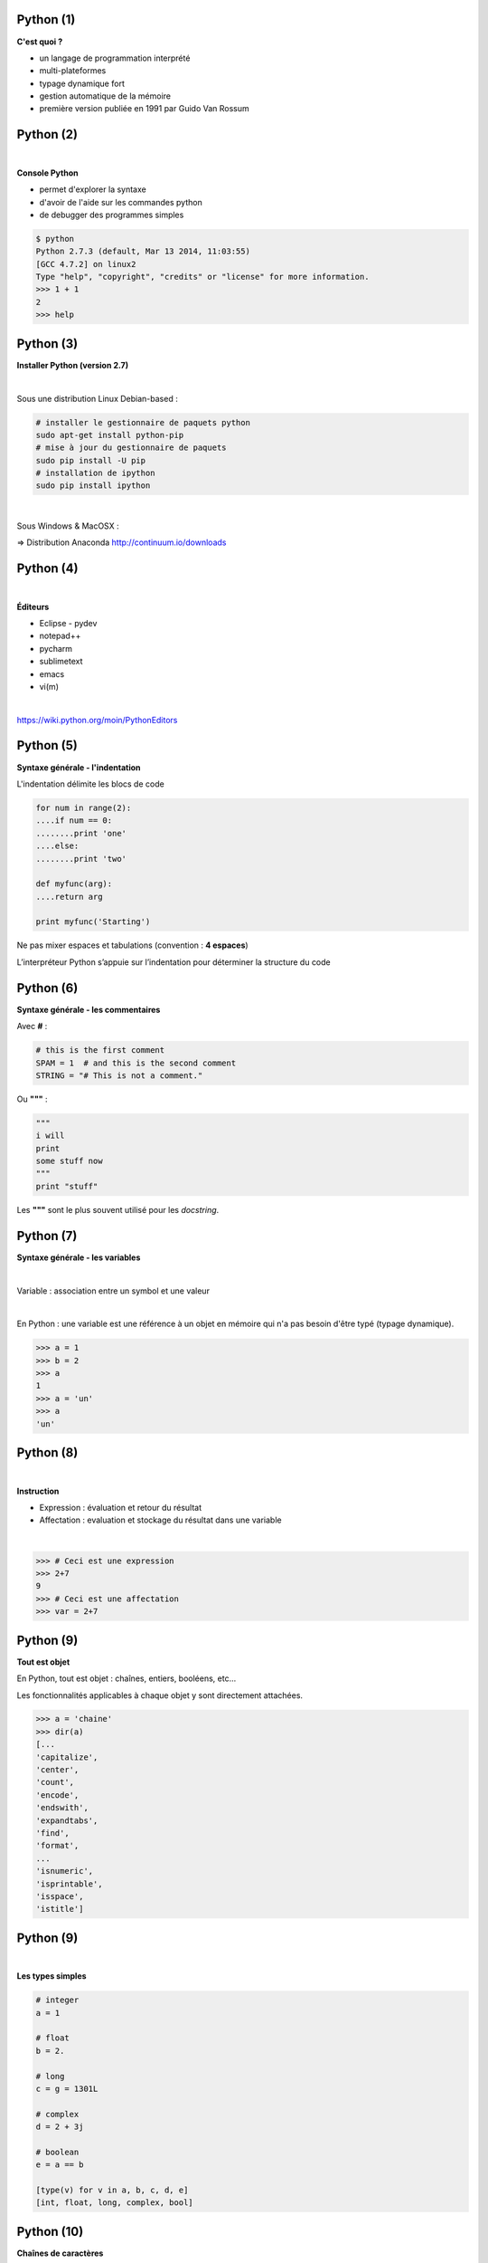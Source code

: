 Python (1)
==========

**C'est quoi ?**

* un langage de programmation interprété
* multi-plateformes
* typage dynamique fort
* gestion automatique de la mémoire
* première version publiée en 1991 par Guido Van Rossum

.. image:: imgs/gvr.jpg
  :width: 150pt
  :align: center

Python (2)
==========

|
**Console Python**

* permet d'explorer la syntaxe
* d'avoir de l'aide sur les commandes python
* de debugger des programmes simples

.. code-block:: bash

  $ python
  Python 2.7.3 (default, Mar 13 2014, 11:03:55)
  [GCC 4.7.2] on linux2
  Type "help", "copyright", "credits" or "license" for more information.
  >>> 1 + 1
  2
  >>> help


Python (3)
==========

**Installer Python (version 2.7)**

|
Sous une distribution Linux Debian-based :

.. code-block:: bash

  # installer le gestionnaire de paquets python
  sudo apt-get install python-pip
  # mise à jour du gestionnaire de paquets
  sudo pip install -U pip
  # installation de ipython
  sudo pip install ipython

|
Sous Windows & MacOSX :

=> Distribution Anaconda  `<http://continuum.io/downloads>`_


Python (4)
==========

|
**Éditeurs**

- Eclipse - pydev
- notepad++
- pycharm
- sublimetext
- emacs
- vi(m)

|
`<https://wiki.python.org/moin/PythonEditors>`_


Python (5)
==========

**Syntaxe générale - l'indentation**

L'indentation délimite les blocs de code

.. code-block:: python

    for num in range(2):
    ....if num == 0:
    ........print 'one'
    ....else:
    ........print 'two'

    def myfunc(arg):
    ....return arg

    print myfunc('Starting')

Ne pas mixer espaces et tabulations (convention : **4 espaces**)

L’interpréteur Python s’appuie sur l’indentation pour déterminer la structure du code


Python (6)
==========

**Syntaxe générale - les commentaires**

Avec **#** :

.. code-block:: python

   # this is the first comment
   SPAM = 1  # and this is the second comment
   STRING = "# This is not a comment."

Ou **"""** :

.. code-block:: python

    """
    i will
    print
    some stuff now
    """
    print "stuff"

Les **"""** sont le plus souvent utilisé pour les *docstring*.


Python (7)
==========

**Syntaxe générale - les variables**

|
Variable : association entre un symbol et une valeur

|
En Python : une variable est une référence à un objet en mémoire qui n'a pas
besoin d'être typé (typage dynamique).

.. code-block:: python

    >>> a = 1
    >>> b = 2
    >>> a
    1
    >>> a = 'un'
    >>> a
    'un'


Python (8)
==========

|
**Instruction**

* Expression : évaluation et retour du résultat
* Affectation : evaluation et stockage du résultat dans une variable

|
.. code-block:: python

   >>> # Ceci est une expression
   >>> 2+7
   9
   >>> # Ceci est une affectation
   >>> var = 2+7


Python (9)
==========

**Tout est objet**

En Python, tout est objet : chaînes, entiers, booléens, etc...

Les fonctionnalités applicables à chaque objet y sont directement attachées.

.. code-block:: python

    >>> a = 'chaine'
    >>> dir(a)
    [...
    'capitalize',
    'center',
    'count',
    'encode',
    'endswith',
    'expandtabs',
    'find',
    'format',
    ...
    'isnumeric',
    'isprintable',
    'isspace',
    'istitle']


Python (9)
==========

|
**Les types simples**

.. code-block:: python

    # integer
    a = 1

    # float
    b = 2.

    # long
    c = g = 1301L

    # complex
    d = 2 + 3j

    # boolean
    e = a == b

    [type(v) for v in a, b, c, d, e]
    [int, float, long, complex, bool]



Python (10)
===========

**Chaînes de caractères**

Concaténer :

.. code-block:: python

    # Éviter d'utiliser
    a = ch1 + ch2 + ch3

    # la seule méthode à utiliser
    a = '...'.join((ch1, ch2, ch3))

Formater :

.. code-block:: python

    # formatage de chaînes
    '%s%s' % ('os', 'landia')

    # nouvelle méthode
    '{}{}'.format('os', 'landia')


Python (11)
===========

**list et tuple**

*list* : séquence d'objets ordonnés modifiable

*tuple* : séquence d'objets ordonnés NON modifiable

.. code-block:: python

    t = (1, 2., 3+1j, True)

    # ajout d'un élément
    l = list(t)
    l.append('toto')

    # slice = [start:end:step]
    l[2]  # accès direct à un élément

    # extraction de sous liste
    l[2:]  # extraction de sous listes

    l[::2]  # extraire les éléments par pas de 2

    # concaténer des listes
    l += [2, 3, 4]  # concaténer des listes


Python (12)
===========

TODO : mettre dans les exercices

Analyser le comportement ci-dessous

.. code-block:: python

    l1 = [1, 2, 3]
    l2 = l1
    l1 += [4, 5, 6]

    l1 = [1, 2, 3]
    l2 = l1
    l1 = l1 + [4, 5, 6]


Python (12)
===========

**Compréhension de liste**

|
Permet de construire des listes de façon concise ET optimisée

.. code-block:: python

    # manière traditionnelle
    l = []
    for num in range(10):
        if num % 2 == 0:
            l.append(num ** 2)

    # list comprehension
    # [expression for element in liste if predicat]
    l = [num ** 2 for num in range(10)]

    # même chose avec prédicat
    l = [num ** 2 for num in range(10) if num % 2 == 0]


Python (13)
===========

**set et frozenset**

|
*set* : conteneurs d'objets uniques non ordonnés modifiable

*frozenset* : conteneurs d'objets uniques non ordonnés NON modifiable

.. code-block:: python

    s1 = {'a', 'b', 'c', 'd', 'e'}

    s2 = {'a', 'b', 'f'}

    s1 | s2  # union

    s1 - s2  # différence

    s1 & s2  # intersection

    s1.add('t')  # ajout d'élément


Python (14)
===========

**dict**

Conteneurs qui associent une valeur à une clé

.. code-block:: python

    d = {'a': 1, 'b': 2., 'c': 3+1j, 'd': t}
    d['a']
    d['e'] = 999  # insertion d'une pair clé valeur

    # dict comprehension
    {'%s' % num: num for num in range(10)}

    # mixer des dictionnaires
    first = {'env': 'snap', 'domain': 'osl.com'}
    second = {'env': 'prod', 'domain': 'osl.com'}
    first.update(second)
    first

    # savoir si une clé est dans le dictionnaire ?
    if 'env' in first:
        print 'Found it!'


Python (15)
===========

**Logique**

.. code-block:: python

    # Intersection
    x and y

    # Union:
    x or y

    # Négation:
    not x

Toute expression valant False, 0, None ou tout type complexe vide sera
convertie en False dans une expression logique.

.. code-block:: python

  a = None
  bool(a)


Python (16)
===========

|
**Les structures de contrôle - if**

|
.. code-block:: python

    if x < 0:
        print 'X est négatif'
    elif x == 0:
        print 'X est nul'
    elif x > 0:
        print 'X est positif'
    else:
        print 'Hum...'


Python (16)
===========


**Structure de contrôle - for**

|
Parcourt les éléments d'une séquence :

.. code-block:: python

    a = ['cat', 'window', 'defenestrate']
    for x in a:
        print x, len(x)

|
Parcourt avec un index :

.. code-block:: python

    a = ['cat', 'window', 'defenestrate']
    for i in range(len(a)):
        print a[i], len(a[i])


Python (17)
===========


**Structure de contrôle - for**

Avec *enumerate* :

.. code-block:: python

    a = ['cat', 'window', 'defenestrate']
    for i, x in enumerate(a):
       print i, x, len(x)

Avec les *list comprehension*:

.. code-block:: python

    [2**i for i in range(10)]

Avec les *dict* :

.. code-block:: python

  a = {"couleur": "bleu", "annee": 1985, "immatriculation": "1337BB34"}
  for k, v in a.iteritems():
     print k, v


Python (18)
===========

|
**Structure de contrôle - while**

|
Répète ses instructions tant qu'une condition est vraie, c'est à dire jusqu'à
ce que cette même condition soit fausse :

.. code-block:: python

    x = raw_input('Entrez un entier : ')

    while x < 10:
       print 'trop petit...'
       x = raw_input('Entrez un entier : ')


Python (19)
===========

**Fonction - définition**

Ensemble d'instructions auquel on affecte un nom :

.. code-block:: python

    def mult2(x):
        return x*2

|
Signature d'une fonction :

* nom
* types d'arguments
* type de retour


Python (20)
===========

|
**Fonction - appel**

.. code-block:: python

    >>> n = 354
    >>> mult2(n)
    708
    >>> var = mult2(n) + 5

Les arguments peuvent être nommés et optionnels :

.. code-block:: python

    def beethov(notes, play=False):
        if play:
            sonate.play()


Python (21)
===========

**Module - import**

But : organiser son programme en fichiers en vue de réutilisation

Un fichier *.py*  =  un module python

Dans un terminal :

.. code-block:: bash

    $ echo "print 'hello'" > mymodule.py
    $ python mymodule.py
    'Hello'

Dans l'interpréteur :

.. code-block:: python

  >>> import mymodule
  'Hello'


Python (22)
===========

TODO : a mettre dans un example

Un module = ensemble de définitions et d'instructions Python réutilisables par ailleurs.

Exemple : insérer le code suivant dans un module nommé fibo.py ::

    def fib(n):    # Ecrire la suite de Fibonacci de 1 a n
        a, b = 0, 1
        while b < n:
            print b,
            a, b = b, a+b

    def fib2(n): # Retourne la suite de Fibonacci de 1 a n
        result = []
        a, b = 0, 1
        while b < n:
            result.append(b)
            a, b = b, a+b
        return result

Python (23)
===========

**Module - fonctions**

Si des fonctions sont définies dans un module :

.. code-block:: python

    import random
    random.uniform(0, 5)

On peut importer des objets spécifiques de l'intérieur d'un module :

.. code-block:: python

    from random import uniform
    uniform(0, 5)

On peut réassigner un nom local à une des fonctions du module :

.. code-block:: python

    import random
    u = random.uniform
    u(0, 5)


Python (24)
===========

**Package**

Regroupement de modules

Dans un répertoire nommé suivant le nom du package :

* des modules
* un fichier *__init__.py*

Pour l'utiliser :

.. code-block:: python

  from mypackage.mymodule import myfunction
  myfonction(.......)


Python (25)
===========

**main**

Script exécutable :

.. code-block:: python

  import sys

  if __name__ == "__main__":
      print(len(sys.argv))


Python (26)
===========

**Entrées/Sorties - open**

|
La fonction **open()** prend en premier argument le chemin d'accès au fichier et
en deuxième argument le mode qui peut être :

* *'r'* : pour lire dans le fichier,
* *'w'* : pour écrire à partir du début du fichier (écrase le contenu précédent),
* *'a'* : pour écrire à la fin du fichier (en ajoutant au contenu précédent).

.. code-block:: python

   f = open('/tmp/workfile', 'r')
   f.close()


Python (27)
===========

**Entrées/Sorties - readline**

|
Lire un fichier ligne par ligne:

|
.. code-block:: python

    f = open('/tmp/workfile', 'r')
    for line in f:
       print line

    f.close()


Python (28)
===========

**Entrées/Sorties - write**

|
Pour écrire dans un fichier :

.. code-block:: python

   f = open('/tmp/workfile', 'w')
   f.write('This is a test\n')
   f.close()

|
Note : les opérations autorisées dans le fichier dépendent du mode dans lequel
le fichier est ouvert.


Python (29)
===========

**Les bonnes pratiques**

PEP8 : `<http://www.python.org/dev/peps/pep-0008/>`_

* 4 espaces par niveau d'indentation.
* Pas de tabulations.
* Ne jamais mixer des tabulations et des espaces.
* Un saut de ligne entre les fonctions.
* Deux sauts de ligne entre les classes.
* essayer de garder des lignes de moins de 80 caractères (favorise une lecture verticale du code)
* nommage des variables à 3 lettres minimum pour plus de compréhension
* miniscule avec séparateur '_' pour les méthodes de classe
* MAJUSCULE pour les constantes


Python (30)
===========

|
**Références**


`<https://docs.python.org/2.7/library/index.html>`_

`<http://docs.python-guide.org/en/latest/>`_

|
Dans une console :

.. code-block:: python

    import this
